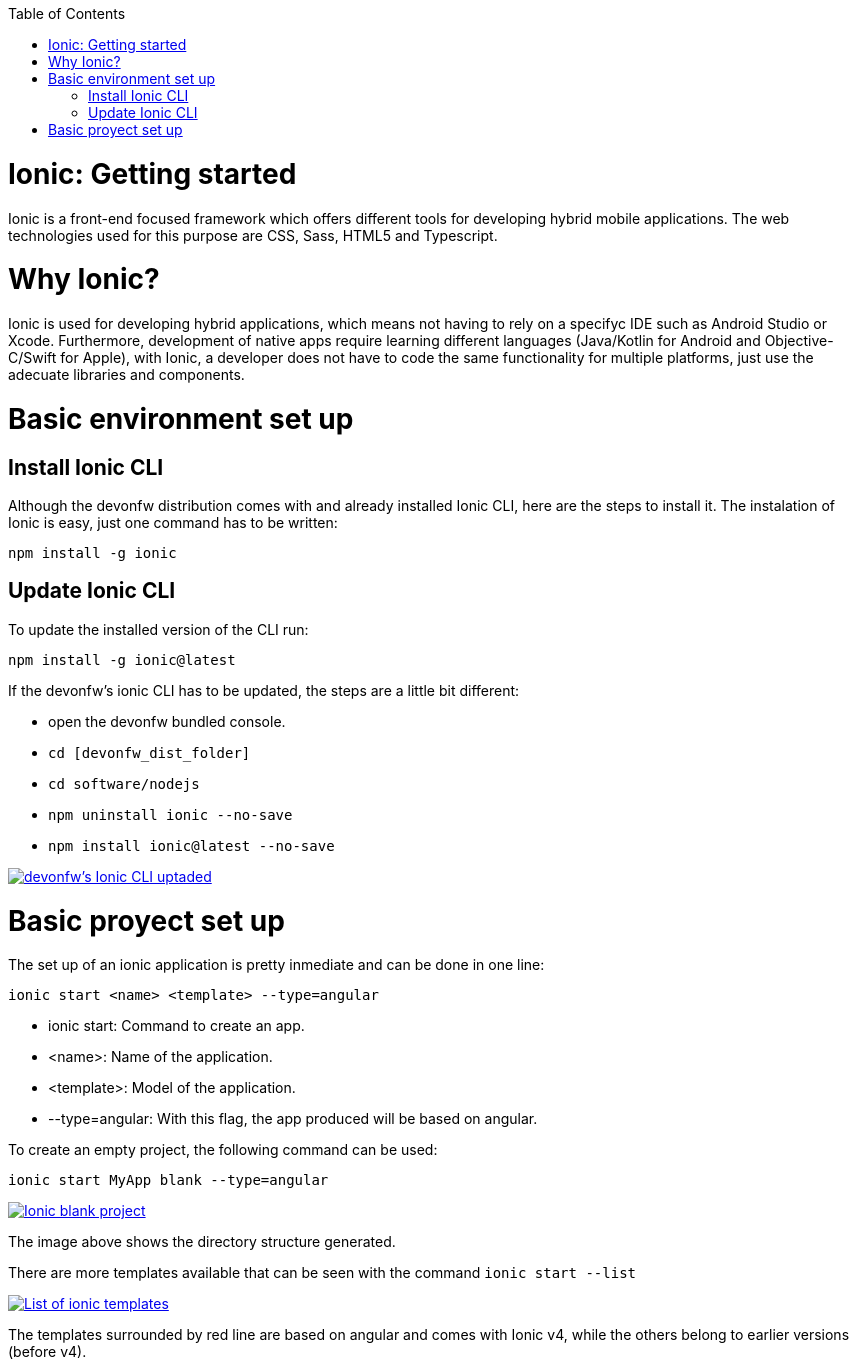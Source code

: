 :toc: macro

ifdef::env-github[]
:tip-caption: :bulb:
:note-caption: :information_source:
:important-caption: :heavy_exclamation_mark:
:caution-caption: :fire:
:warning-caption: :warning:
endif::[]

toc::[]
:idprefix:
:idseparator: -
:reproducible:
:source-highlighter: rouge
:listing-caption: Listing

= Ionic: Getting started

Ionic is a front-end focused framework which offers different tools for developing hybrid mobile applications. The web technologies used for this purpose are CSS, Sass, HTML5 and Typescript.

= Why Ionic?

Ionic is used for developing hybrid applications, which means not having to rely on a specifyc IDE such as Android Studio or Xcode. Furthermore, development of native apps require learning different languages (Java/Kotlin for Android and Objective-C/Swift for Apple), with Ionic, a developer does not have to code the same functionality for multiple platforms, just use the adecuate libraries and components.


= Basic environment set up

== Install Ionic CLI
Although the devonfw distribution comes with and already installed Ionic CLI, here are the steps to install it. The instalation of Ionic is easy, just one command has to be written:

`npm install -g ionic`

== Update Ionic CLI

To update the installed version of the CLI run:

`npm install -g ionic@latest`

If the devonfw's ionic CLI has to be updated, the steps are a little bit different:

* open the devonfw bundled console.

* `cd [devonfw_dist_folder]`

* `cd software/nodejs`

* `npm uninstall ionic --no-save`

* `npm install ionic@latest --no-save`

image::images/ionic-getting-started/update-ionic-cli.PNG["devonfw's Ionic CLI uptaded", link="images/ionic-getting-started/update-ionic-cli.PNG"]

# Basic proyect set up
The set up of an ionic application is pretty inmediate and can be done in one line:

`ionic start <name> <template> --type=angular`

* ionic start: Command to create an app.

* <name>: Name of the application.

* <template>: Model of the application.

* --type=angular: With this flag, the app produced will be based on angular.

To create an empty project, the following command can be used:

`ionic start MyApp blank --type=angular`

image::images/ionic-getting-started/ionic-blank-project.PNG["Ionic blank project", link="images/ionic-getting-started/ionic-blank-project.PNG"]

The image above shows the directory structure generated.

There are more templates available that can be seen with the command
`ionic start --list`

image::images/ionic-getting-started/ionic-start-list.png["List of ionic templates", link="images/ionic-getting-started/ionic-start-list.png"]

The templates surrounded by red line are based on angular and comes with Ionic v4, while the others belong to earlier versions (before v4).
